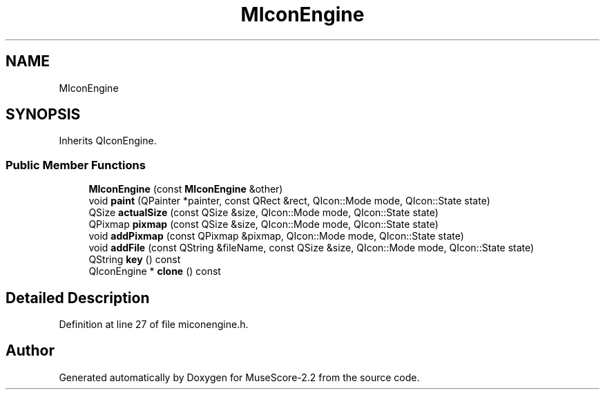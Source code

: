 .TH "MIconEngine" 3 "Mon Jun 5 2017" "MuseScore-2.2" \" -*- nroff -*-
.ad l
.nh
.SH NAME
MIconEngine
.SH SYNOPSIS
.br
.PP
.PP
Inherits QIconEngine\&.
.SS "Public Member Functions"

.in +1c
.ti -1c
.RI "\fBMIconEngine\fP (const \fBMIconEngine\fP &other)"
.br
.ti -1c
.RI "void \fBpaint\fP (QPainter *painter, const QRect &rect, QIcon::Mode mode, QIcon::State state)"
.br
.ti -1c
.RI "QSize \fBactualSize\fP (const QSize &size, QIcon::Mode mode, QIcon::State state)"
.br
.ti -1c
.RI "QPixmap \fBpixmap\fP (const QSize &size, QIcon::Mode mode, QIcon::State state)"
.br
.ti -1c
.RI "void \fBaddPixmap\fP (const QPixmap &pixmap, QIcon::Mode mode, QIcon::State state)"
.br
.ti -1c
.RI "void \fBaddFile\fP (const QString &fileName, const QSize &size, QIcon::Mode mode, QIcon::State state)"
.br
.ti -1c
.RI "QString \fBkey\fP () const"
.br
.ti -1c
.RI "QIconEngine * \fBclone\fP () const"
.br
.in -1c
.SH "Detailed Description"
.PP 
Definition at line 27 of file miconengine\&.h\&.

.SH "Author"
.PP 
Generated automatically by Doxygen for MuseScore-2\&.2 from the source code\&.
